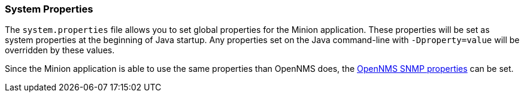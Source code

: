 // Allow GitHub image rendering
:imagesdir: ../../images

[[ga-minion-properties]]
=== System Properties

The `system.properties` file allows you to set global properties for the Minion application.
These properties will be set as system properties at the beginning of Java startup.
Any properties set on the Java command-line with `-Dproperty=value` will be overridden by these values.

Since the Minion application is able to use the same properties than OpenNMS does, the <<ga-snmp-settings, OpenNMS SNMP properties>> can be set.